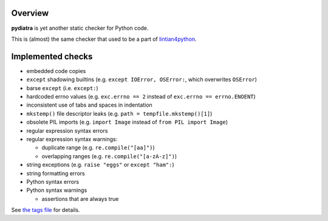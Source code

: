 Overview
========

**pydiatra** is yet another static checker for Python code.

This is (almost) the same checker
that used to be a part of lintian4python_.

.. _lintian4python:
   http://jwilk.net/software/lintian4python

Implemented checks
==================

* embedded code copies

* ``except`` shadowing builtins
  (e.g. ``except IOError, OSError:``, which overwrites ``OSError``)

* barse ``except``
  (i.e. ``except:``)

* hardcoded errno values
  (e.g. ``exc.errno == 2`` instead of ``exc.errno == errno.ENOENT``)

* inconsistent use of tabs and spaces in indentation

* ``mkstemp()`` file descriptor leaks
  (e.g. ``path = tempfile.mkstemp()[1]``)

* obsolete PIL imports
  (e.g. ``import Image`` instead of ``from PIL import Image``)

* regular expression syntax errors

* regular expression syntax warnings:

  * duplicate range
    (e.g. ``re.compile("[aa]")``)

  * overlapping ranges
    (e.g. ``re.compile("[a-zA-z]")``)

* string exceptions
  (e.g. ``raise "eggs"`` or ``except "ham":``)

* string formatting errors

* Python syntax errors

* Python syntax warnings

  * assertions that are always true

See `the tags file <pydiatra/data/tags>`_ for details.

.. vim:ft=rst ts=3 sts=3 sw=3 et tw=72
